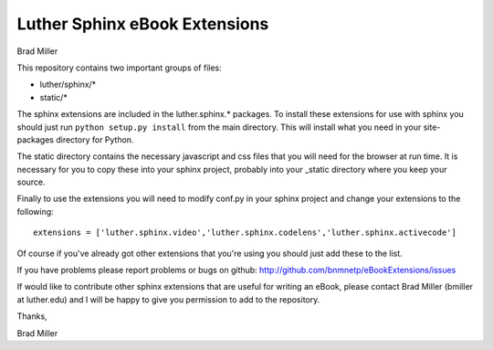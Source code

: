 Luther Sphinx eBook Extensions
==============================

Brad Miller

This repository contains two important groups of files:

* luther/sphinx/*
* static/*

The sphinx extensions are included in the luther.sphinx.* packages.
To install these extensions for use with sphinx you should just run
``python setup.py install``  from the main directory.  This will
install what you need in your site-packages directory for Python.

The static directory contains the necessary javascript and css files
that you will need for the browser at run time.  It is necessary for
you to copy these into your sphinx project, probably into your _static
directory where you keep your source.

Finally to use the extensions you will need to modify conf.py in your
sphinx project and change your extensions to the following::

    extensions = ['luther.sphinx.video','luther.sphinx.codelens','luther.sphinx.activecode']

Of course if you've already got other extensions that you're using you should
just add these to the list.

If you have problems please report problems or bugs on github:
http://github.com/bnmnetp/eBookExtensions/issues

If would like to contribute other sphinx extensions that are useful for writing
an eBook, please contact Brad Miller (bmiller at luther.edu) and I will be happy
to give you permission to add to the repository.

Thanks,

Brad Miller
